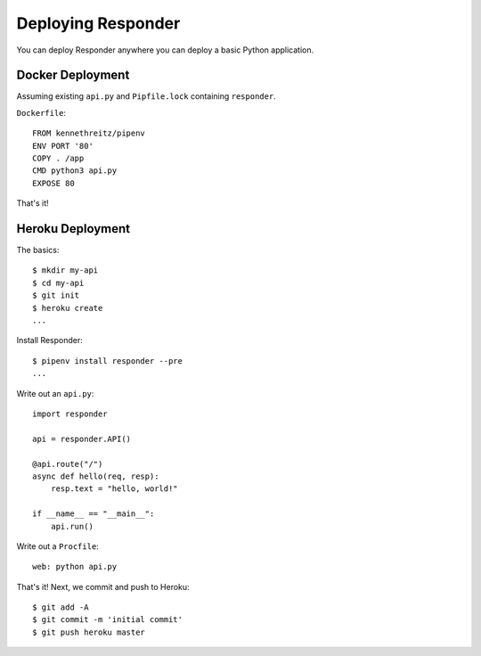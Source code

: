 Deploying Responder
===================

You can deploy Responder anywhere you can deploy a basic Python application.

Docker Deployment
-----------------

Assuming existing ``api.py`` and ``Pipfile.lock`` containing ``responder``.

``Dockerfile``::

    FROM kennethreitz/pipenv
    ENV PORT '80'
    COPY . /app
    CMD python3 api.py
    EXPOSE 80

That's it!

Heroku Deployment
-----------------

The basics::

    $ mkdir my-api
    $ cd my-api
    $ git init
    $ heroku create
    ...

Install Responder::

    $ pipenv install responder --pre
    ...

Write out an ``api.py``::

    import responder

    api = responder.API()

    @api.route("/")
    async def hello(req, resp):
        resp.text = "hello, world!"

    if __name__ == "__main__":
        api.run()

Write out a ``Procfile``::

    web: python api.py

That's it! Next, we commit and push to Heroku::

    $ git add -A
    $ git commit -m 'initial commit'
    $ git push heroku master

